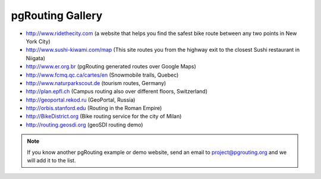 .. 
   ****************************************************************************
    pgRouting Website
    Copyright(c) pgRouting Contributors

    This documentation is licensed under a Creative Commons Attribution-Share  
    Alike 3.0 License: http://creativecommons.org/licenses/by-sa/3.0/
   ****************************************************************************

.. _gallery:

pgRouting Gallery
===============================================================================

* http://www.ridethecity.com (a website that helps you find the safest bike route between any two points in New York City)
* http://www.sushi-kiwami.com/map (This site routes you from the highway exit to the closest Sushi restaurant in Niigata)
* http://www.er.org.br (pgRouting generated routes over Google Maps)
* http://www.fcmq.qc.ca/cartes/en (Snowmobile trails, Quebec)
* http://www.naturparkscout.de (tourism routes, Germany)
* http://plan.epfl.ch (Campus routing also over different floors, Switzerland)
* http://geoportal.rekod.ru (GeoPortal, Russia)
* http://orbis.stanford.edu (Routing in the Roman Empire)
* http://BikeDistrict.org (Bike routing service for the city of Milan)
* http://routing.geosdi.org (geoSDI routing demo)


.. note::

	If you know another pgRouting example or demo website, send an email to project@pgrouting.org and we will add it to the list.	
